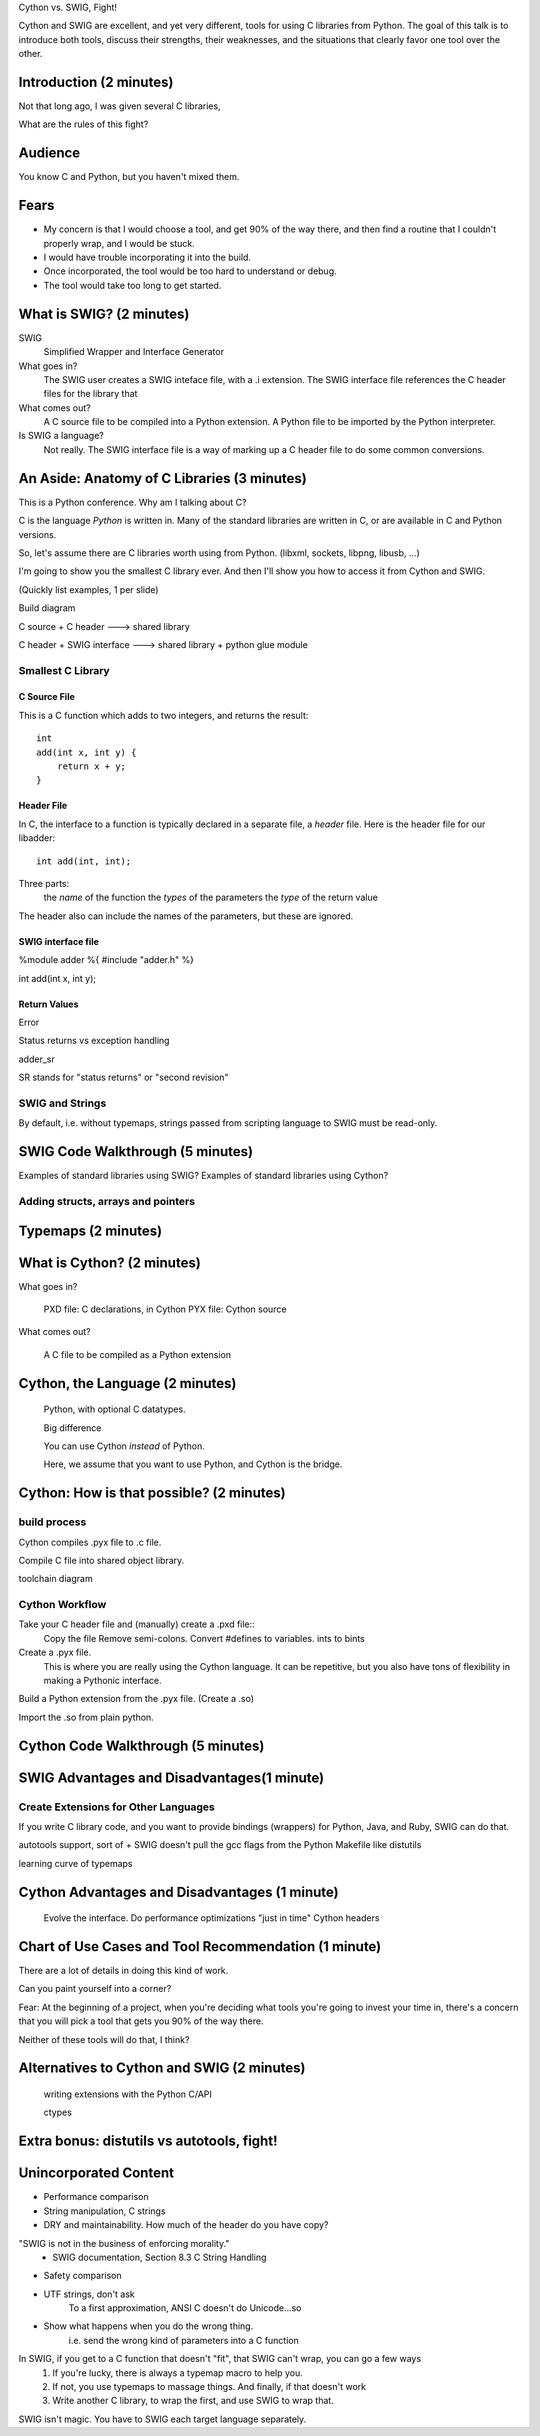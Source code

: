 Cython vs. SWIG, Fight!

Cython and SWIG are excellent, and yet very different, tools for using C
libraries from Python. The goal of this talk is to introduce both tools,
discuss their strengths, their weaknesses, and the situations that clearly
favor one tool over the other.



Introduction (2 minutes)
========================

Not that long ago, I was given several C libraries, 

What are the rules of this fight?

Audience
========

You know C and Python, but you haven't mixed them.

Fears
=====
- My concern is that I would choose a tool, and get 90% of the way there, and
  then find a routine that I couldn't properly wrap, and I would be stuck.

- I would have trouble incorporating it into the build.

- Once incorporated, the tool would be too hard to understand or debug.

- The tool would take too long to get started.


What is SWIG? (2 minutes)
=========================

SWIG
    Simplified Wrapper and Interface Generator

What goes in?
    The SWIG user creates a SWIG inteface file, with a .i extension. The
    SWIG interface file references the C header files for the library
    that 

What comes out?
    A C source file to be compiled into a Python extension.
    A Python file to be imported by the Python interpreter.

Is SWIG a language?
    Not really. The SWIG interface file is a way of marking up a C
    header file to do some common conversions.

An Aside: Anatomy of C Libraries (3 minutes)
============================================

This is a Python conference. Why am I talking about C?

C is the language *Python* is written in. Many of the standard libraries
are written in C, or are available in C and Python versions.

So, let's assume there are C libraries worth using from Python.
(libxml, sockets, libpng, libusb, ...)

I'm going to show you the smallest C library ever. And then I'll show
you how to access it from Cython and SWIG.

(Quickly list examples, 1 per slide)

Build diagram

C source + C header ---> shared library

C header + SWIG interface ---> shared library + python glue module


Smallest C Library
------------------

C Source File
~~~~~~~~~~~~~

This is a C function which adds to two integers, and returns the
result::

    int
    add(int x, int y) {
        return x + y;
    }

Header File
~~~~~~~~~~~


In C, the interface to a function is typically declared in a separate file, a
*header* file. Here is the header file for our libadder::

    int add(int, int);

Three parts:
    the *name* of the function
    the *types* of the parameters
    the *type* of the return value

The header also can include the names of the parameters, but these are ignored.

SWIG interface file
~~~~~~~~~~~~~~~~~~~

%module adder
%{
#include "adder.h"
%}

int add(int x, int y);

Return Values
~~~~~~~~~~~~~

Error

Status returns vs exception handling

adder_sr

SR stands for "status returns" or "second revision"

SWIG and Strings
----------------

By default, i.e. without typemaps, strings passed from scripting language to
SWIG must be read-only.



SWIG Code Walkthrough (5 minutes)
=================================

Examples of standard libraries using SWIG?
Examples of standard libraries using Cython?

Adding structs, arrays and pointers
-----------------------------------

Typemaps (2 minutes)
====================

What is Cython? (2 minutes)
===========================

What goes in?
    
    PXD file: C declarations, in Cython
    PYX file: Cython source

What comes out?

    A C file to be compiled as a Python extension

Cython, the Language (2 minutes)
================================

    Python, with optional C datatypes.

    Big difference

    You can use Cython *instead* of Python.

    Here, we assume that you want to use Python, and Cython is the bridge.


Cython: How is that possible? (2 minutes)
=========================================

build process
-------------

Cython compiles .pyx file to .c file.


Compile C file into shared object library.


toolchain diagram

Cython Workflow
---------------

Take your C header file and (manually) create a .pxd file::
    Copy the file
    Remove semi-colons.
    Convert #defines to variables.
    ints to bints

Create a .pyx file.
    This is where you are really using the Cython language.
    It can be repetitive, but you also have tons of flexibility in making a
    Pythonic interface.

Build a Python extension from the .pyx file. (Create a .so)

Import the .so from plain python.


Cython Code Walkthrough (5 minutes)
===================================

SWIG Advantages and Disadvantages(1 minute)
===========================================


Create Extensions for Other Languages
-------------------------------------

If you write C library code, and you want to provide bindings (wrappers)
for Python, Java, and Ruby, SWIG can do that.

autotools support, sort of
+ SWIG doesn't pull the gcc flags from the Python Makefile like distutils
        
learning curve of typemaps

Cython Advantages and Disadvantages (1 minute)
==============================================

    Evolve the interface.
    Do performance optimizations "just in time"
    Cython headers

Chart of Use Cases and Tool Recommendation (1 minute)
=====================================================




There are a lot of details in doing this kind of work.


Can you paint yourself into a corner?

Fear: At the beginning of a project, when you're deciding what tools
you're going to invest your time in, there's a concern that you will
pick a tool that gets you 90% of the way there.

Neither of these tools will do that, I think?

Alternatives to Cython and SWIG (2 minutes)
===========================================

    writing extensions with the Python C/API

    ctypes


Extra bonus: distutils vs autotools, fight!
===========================================




Unincorporated Content
======================
- Performance comparison

- String manipulation, C strings

- DRY and maintainability. How much of the header do you have copy?

"SWIG is not in the business of enforcing morality."
    - SWIG documentation, Section 8.3 C String Handling

- Safety comparison

- UTF strings, don't ask
    To a first approximation, ANSI C doesn't do Unicode...so

- Show what happens when you do the wrong thing.
    i.e. send the wrong kind of parameters into a C function


In SWIG, if you get to a C function that doesn't "fit", that SWIG can't wrap, you can go a few ways
    1. If you're lucky, there is always a typemap macro to help you.
    2. If not, you use typemaps to massage things. And finally, if that doesn't work

    3. Write another C library, to wrap the first, and use SWIG to wrap that.


SWIG isn't magic. You have to SWIG each target language separately.
    
